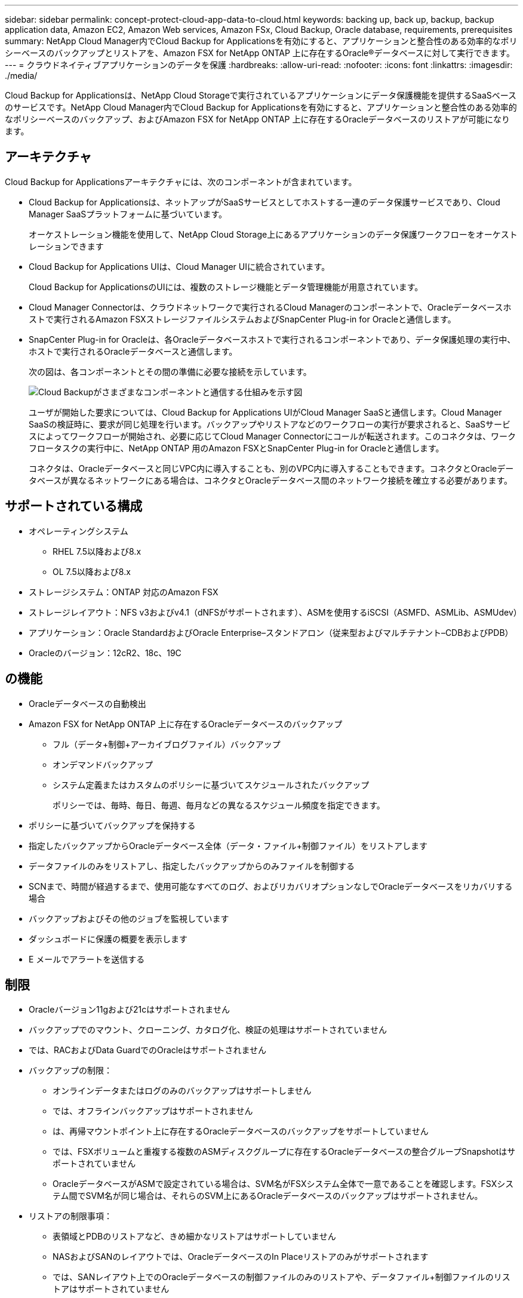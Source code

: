 ---
sidebar: sidebar 
permalink: concept-protect-cloud-app-data-to-cloud.html 
keywords: backing up, back up, backup, backup application data, Amazon EC2, Amazon Web services, Amazon FSx, Cloud Backup, Oracle database, requirements, prerequisites 
summary: NetApp Cloud Manager内でCloud Backup for Applicationsを有効にすると、アプリケーションと整合性のある効率的なポリシーベースのバックアップとリストアを、Amazon FSX for NetApp ONTAP 上に存在するOracle®データベースに対して実行できます。 
---
= クラウドネイティブアプリケーションのデータを保護
:hardbreaks:
:allow-uri-read: 
:nofooter: 
:icons: font
:linkattrs: 
:imagesdir: ./media/


[role="lead"]
Cloud Backup for Applicationsは、NetApp Cloud Storageで実行されているアプリケーションにデータ保護機能を提供するSaaSベースのサービスです。NetApp Cloud Manager内でCloud Backup for Applicationsを有効にすると、アプリケーションと整合性のある効率的なポリシーベースのバックアップ、およびAmazon FSX for NetApp ONTAP 上に存在するOracleデータベースのリストアが可能になります。



== アーキテクチャ

Cloud Backup for Applicationsアーキテクチャには、次のコンポーネントが含まれています。

* Cloud Backup for Applicationsは、ネットアップがSaaSサービスとしてホストする一連のデータ保護サービスであり、Cloud Manager SaaSプラットフォームに基づいています。
+
オーケストレーション機能を使用して、NetApp Cloud Storage上にあるアプリケーションのデータ保護ワークフローをオーケストレーションできます

* Cloud Backup for Applications UIは、Cloud Manager UIに統合されています。
+
Cloud Backup for ApplicationsのUIには、複数のストレージ機能とデータ管理機能が用意されています。

* Cloud Manager Connectorは、クラウドネットワークで実行されるCloud Managerのコンポーネントで、Oracleデータベースホストで実行されるAmazon FSXストレージファイルシステムおよびSnapCenter Plug-in for Oracleと通信します。
* SnapCenter Plug-in for Oracleは、各Oracleデータベースホストで実行されるコンポーネントであり、データ保護処理の実行中、ホストで実行されるOracleデータベースと通信します。
+
次の図は、各コンポーネントとその間の準備に必要な接続を示しています。

+
image:diagram_nativecloud_backup_app.png["Cloud Backupがさまざまなコンポーネントと通信する仕組みを示す図"]

+
ユーザが開始した要求については、Cloud Backup for Applications UIがCloud Manager SaaSと通信します。Cloud Manager SaaSの検証時に、要求が同じ処理を行います。バックアップやリストアなどのワークフローの実行が要求されると、SaaSサービスによってワークフローが開始され、必要に応じてCloud Manager Connectorにコールが転送されます。このコネクタは、ワークフロータスクの実行中に、NetApp ONTAP 用のAmazon FSXとSnapCenter Plug-in for Oracleと通信します。

+
コネクタは、Oracleデータベースと同じVPC内に導入することも、別のVPC内に導入することもできます。コネクタとOracleデータベースが異なるネットワークにある場合は、コネクタとOracleデータベース間のネットワーク接続を確立する必要があります。





== サポートされている構成

* オペレーティングシステム
+
** RHEL 7.5以降および8.x
** OL 7.5以降および8.x


* ストレージシステム：ONTAP 対応のAmazon FSX
* ストレージレイアウト：NFS v3およびv4.1（dNFSがサポートされます）、ASMを使用するiSCSI（ASMFD、ASMLib、ASMUdev）
* アプリケーション：Oracle StandardおよびOracle Enterprise–スタンドアロン（従来型およびマルチテナント–CDBおよびPDB）
* Oracleのバージョン：12cR2、18c、19C




== の機能

* Oracleデータベースの自動検出
* Amazon FSX for NetApp ONTAP 上に存在するOracleデータベースのバックアップ
+
** フル（データ+制御+アーカイブログファイル）バックアップ
** オンデマンドバックアップ
** システム定義またはカスタムのポリシーに基づいてスケジュールされたバックアップ
+
ポリシーでは、毎時、毎日、毎週、毎月などの異なるスケジュール頻度を指定できます。



* ポリシーに基づいてバックアップを保持する
* 指定したバックアップからOracleデータベース全体（データ・ファイル+制御ファイル）をリストアします
* データファイルのみをリストアし、指定したバックアップからのみファイルを制御する
* SCNまで、時間が経過するまで、使用可能なすべてのログ、およびリカバリオプションなしでOracleデータベースをリカバリする場合
* バックアップおよびその他のジョブを監視しています
* ダッシュボードに保護の概要を表示します
* E メールでアラートを送信する




== 制限

* Oracleバージョン11gおよび21cはサポートされません
* バックアップでのマウント、クローニング、カタログ化、検証の処理はサポートされていません
* では、RACおよびData GuardでのOracleはサポートされません
* バックアップの制限：
+
** オンラインデータまたはログのみのバックアップはサポートしません
** では、オフラインバックアップはサポートされません
** は、再帰マウントポイント上に存在するOracleデータベースのバックアップをサポートしていません
** では、FSXボリュームと重複する複数のASMディスクグループに存在するOracleデータベースの整合グループSnapshotはサポートされていません
** OracleデータベースがASMで設定されている場合は、SVM名がFSXシステム全体で一意であることを確認します。FSXシステム間でSVM名が同じ場合は、それらのSVM上にあるOracleデータベースのバックアップはサポートされません。


* リストアの制限事項：
+
** 表領域とPDBのリストアなど、きめ細かなリストアはサポートしていません
** NASおよびSANのレイアウトでは、OracleデータベースのIn Placeリストアのみがサポートされます
** では、SANレイアウト上でのOracleデータベースの制御ファイルのみのリストアや、データファイル+制御ファイルのリストアはサポートされていません
** SANレイアウトでは、SnapCenter Plug-in for OracleがASMディスクグループ上にあるOracleデータファイル以外の外部ファイルを検出すると、リストア処理が失敗します。外部ファイルには、次のタイプが1つ以上ある可能性があります。
+
*** パラメータ
*** パスワード
*** アーカイブログ
*** オンラインログ
*** ASMパラメータファイル。
+
パラメータ、パスワード、アーカイブログタイプの外部ファイルを上書きするには、強制インプレースリストアチェックボックスをオンにする必要があります。

+

NOTE: 他の種類の外部ファイルがある場合は、リストア処理が失敗し、データベースをリカバリできません。他の種類の外部ファイルがある場合は、リストア処理を実行する前に、それらのファイルを削除するか別の場所に移動してください。

+
外部ファイルがあるために表示されないエラーメッセージは、既知の問題 が原因で、UIのジョブページに表示されません。SANのリストア前の段階でエラーが発生した場合は、コネクタログで問題 の原因 を確認します。






